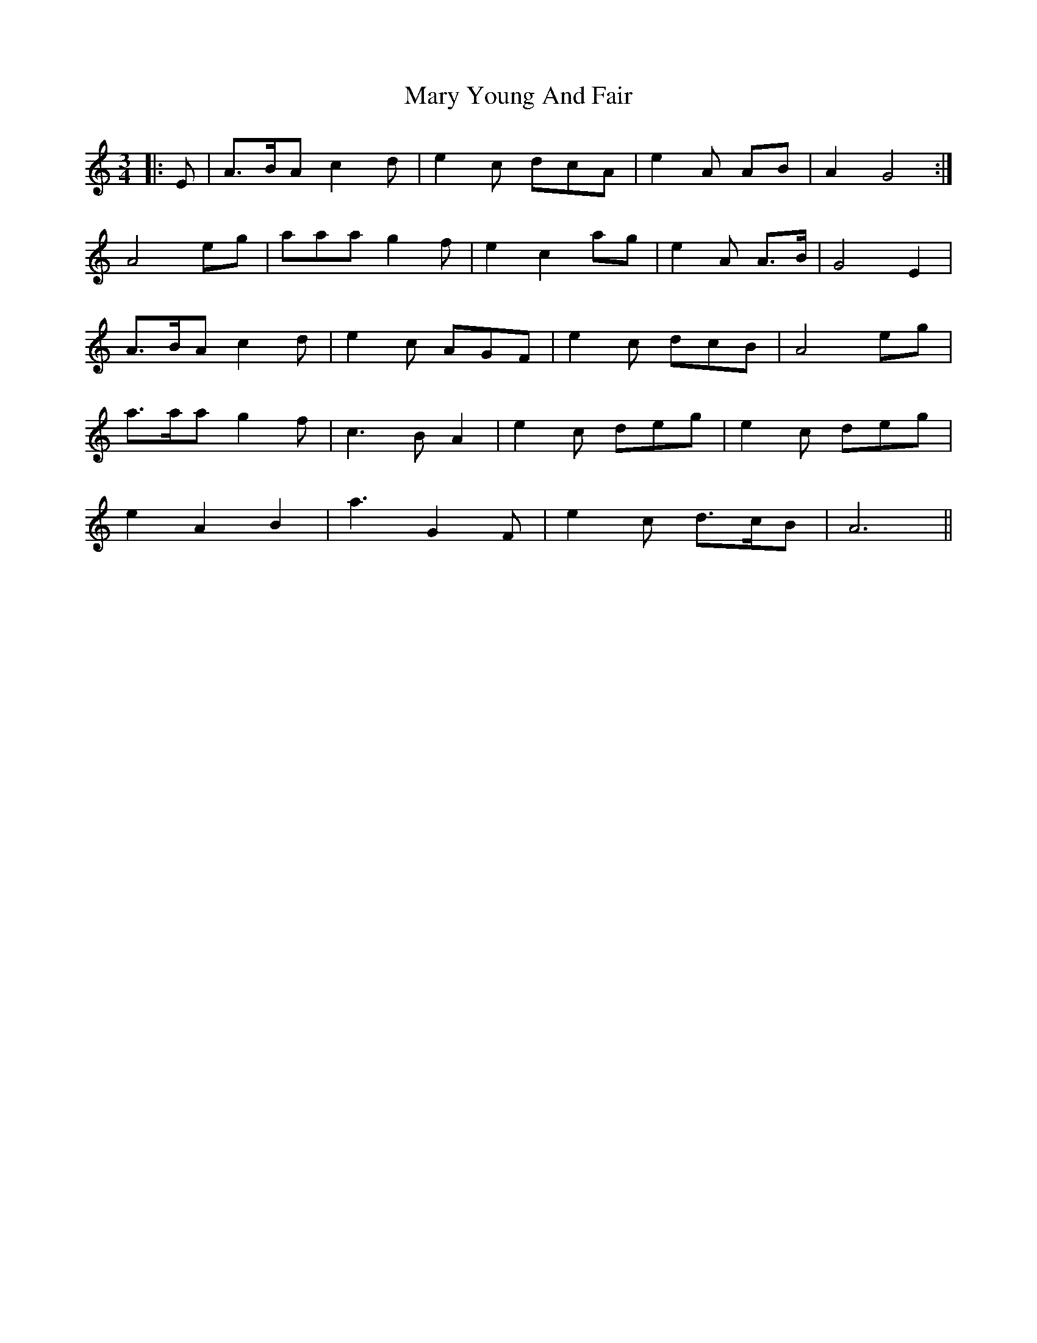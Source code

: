 X: 25763
T: Mary Young And Fair
R: waltz
M: 3/4
K: Aminor
|:E|A>BA c2 d|e2 c dcA|e2 A AB|A2 G4:|
A4 eg|aaa g2 f|e2 c2 ag|e2 A A>B|G4 E2|
A>BA c2 d|e2 c AGF|e2 c dcB|A4 eg|
a>aa g2 f|c3 B A2|e2 c deg|e2 c deg|
e2 A2 B2|a3 G2 F|e2 c d>cB|A6||

